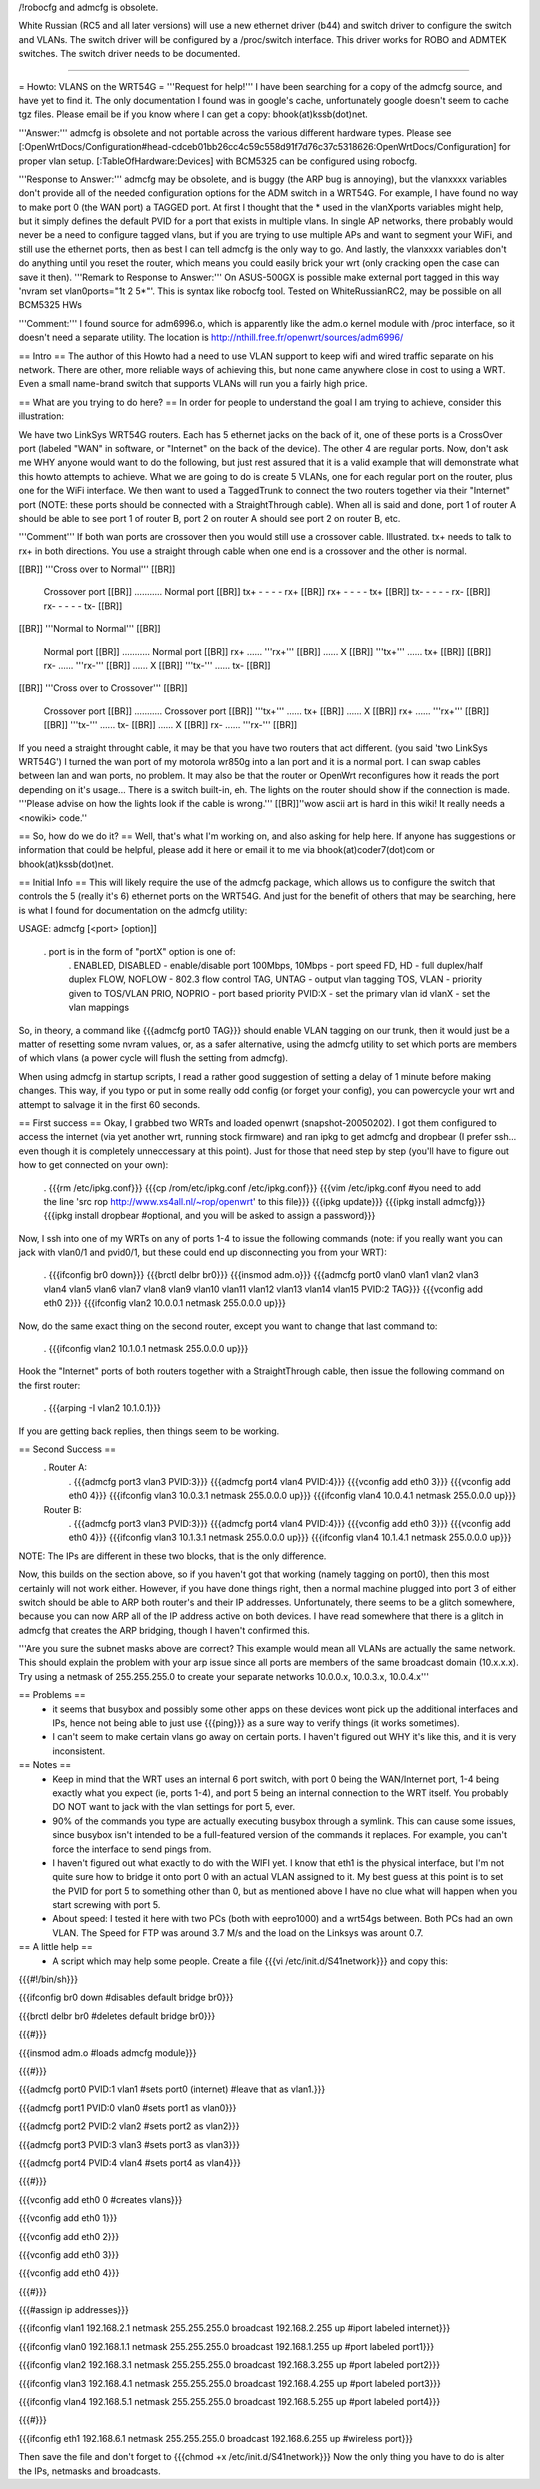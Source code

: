 /!\ robocfg and admcfg is obsolete.

White Russian (RC5 and all later versions) will use a new ethernet driver (b44) and switch driver to configure the switch and VLANs. The switch driver will be configured by a /proc/switch interface. This driver works for ROBO and ADMTEK switches. The switch driver needs to be documented.

--------

= Howto: VLANS on the WRT54G =
'''Request for help!''' I have been searching for a copy of the admcfg source, and have yet to find it. The only documentation I found was in google's cache, unfortunately google doesn't seem to cache tgz files. Please email be if you know where I can get a copy: bhook(at)kssb(dot)net.

'''Answer:''' admcfg is obsolete and not portable across the various different hardware types. Please see [:OpenWrtDocs/Configuration#head-cdceb01bb26cc4c59c558d91f7d76c37c5318626:OpenWrtDocs/Configuration] for proper vlan setup. [:TableOfHardware:Devices] with BCM5325 can be configured using robocfg.

'''Response to Answer:''' admcfg may be obsolete, and is buggy (the ARP bug is annoying), but the vlanxxxx variables don't provide all of the needed configuration options for the ADM switch in a WRT54G. For example, I have found no way to make port 0 (the WAN port) a TAGGED port. At first I thought that the * used in the vlanXports variables might help, but it simply defines the default PVID for a port that exists in multiple vlans. In single AP networks, there probably would never be a need to configure tagged vlans, but if you are trying to use multiple APs and want to segment your WiFi, and still use the ethernet ports, then as best I can tell admcfg is the only way to go. And lastly, the vlanxxxx variables don't do anything until you reset the router, which means you could easily brick your wrt (only cracking open the case can save it then). '''Remark to Response to Answer:''' On ASUS-500GX is possible make external port tagged in this way 'nvram set vlan0ports="1t 2 5*"'. This is syntax like robocfg tool. Tested on WhiteRussianRC2, may be possible on all BCM5325 HWs

'''Comment:''' I found source for adm6996.o, which is apparently like the adm.o kernel module with /proc interface, so it doesn't need a separate utility. The location is http://nthill.free.fr/openwrt/sources/adm6996/

== Intro ==
The author of this Howto had a need to use VLAN support to keep wifi and wired traffic separate on his network. There are other, more reliable ways of achieving this, but none came anywhere close in cost to using a WRT. Even a small name-brand switch that supports VLANs will run you a fairly high price.

== What are you trying to do here? ==
In order for people to understand the goal I am trying to achieve, consider this illustration:

We have two LinkSys WRT54G routers. Each has 5 ethernet jacks on the back of it, one of these ports is a CrossOver port (labeled "WAN" in software, or "Internet" on the back of the device). The other 4 are regular ports. Now, don't ask me WHY anyone would want to do the following, but just rest assured that it is a valid example that will demonstrate what this howto attempts to achieve. What we are going to do is create 5 VLANs, one for each regular port on the router, plus one for the WiFi interface. We then want to used a TaggedTrunk to connect the two routers together via their "Internet" port (NOTE: these ports should be connected with a StraightThrough cable). When all is said and done, port 1 of router A should be able to see port 1 of router B, port 2 on router A should see port 2 on router B, etc.

'''Comment''' If both wan ports are crossover then you would still use a crossover cable. Illustrated. tx+ needs to talk to rx+ in both directions. You use a straight through cable when one end is a crossover and the other is normal. 

[[BR]]
'''Cross over to Normal''' [[BR]]
 Crossover port [[BR]]
 ........... Normal port  [[BR]]
 tx+ - - - - rx+ [[BR]]
 rx+ - - - - tx+ [[BR]]
 tx- - - - - rx- [[BR]]
 rx- - - - - tx- [[BR]]

[[BR]]
'''Normal to Normal''' [[BR]]
 Normal port [[BR]]
 ........... Normal port  [[BR]]
 rx+ ...... '''rx+''' [[BR]]
 ...... X [[BR]]
 '''tx+''' ...... tx+ [[BR]]
 [[BR]]
 rx- ...... '''rx-''' [[BR]]
 ...... X [[BR]]
 '''tx-''' ...... tx- [[BR]]

[[BR]]
'''Cross over to Crossover''' [[BR]]
 Crossover port [[BR]]
 ........... Crossover port  [[BR]]
 '''tx+''' ...... tx+ [[BR]]
 ...... X [[BR]]
 rx+ ...... '''rx+''' [[BR]]
 [[BR]]
 '''tx-''' ...... tx- [[BR]]
 ...... X [[BR]]
 rx- ...... '''rx-''' [[BR]]


If you need a straight throught cable, it may be that you have two routers that act different. (you said 'two LinkSys WRT54G') I turned the wan port of my motorola wr850g into a lan port and it is a normal port. I can swap cables between lan and wan ports, no problem. It may also be that the router or OpenWrt reconfigures how it reads the port depending on it's usage... There is a switch built-in, eh. The lights on the router should show if the connection is made. '''Please advise on how the lights look if the cable is wrong.'''
[[BR]]''wow ascii art is hard in this wiki! It really needs a <nowiki> code.''

== So, how do we do it? ==
Well, that's what I'm working on, and also asking for help here. If anyone has suggestions or information that could be helpful, please add it here or email it to me via bhook(at)coder7(dot)com or bhook(at)kssb(dot)net.

== Initial Info ==
This will likely require the use of the admcfg package, which allows us to configure the switch that controls the 5 (really it's 6) ethernet ports on the WRT54G. And just for the benefit of others that may be searching, here is what I found for documentation on the admcfg utility:

USAGE: admcfg [<port> [option]]

 . port is in the form of "portX" option is one of:
  . ENABLED, DISABLED - enable/disable port 100Mbps, 10Mbps - port speed FD, HD - full duplex/half duplex FLOW, NOFLOW - 802.3 flow control TAG, UNTAG - output vlan tagging TOS, VLAN - priority given to TOS/VLAN PRIO, NOPRIO - port based priority PVID:X - set the primary vlan id vlanX - set the vlan mappings
So, in theory, a command like {{{admcfg port0 TAG}}} should enable VLAN tagging on our trunk, then it would just be a matter of resetting some nvram values, or, as a safer alternative, using the admcfg utility to set which ports are members of which vlans (a power cycle will flush the setting from admcfg).

When using admcfg in startup scripts, I read a rather good suggestion of setting a delay of 1 minute before making changes. This way, if you typo or put in some really odd config (or forget your config), you can powercycle your wrt and attempt to salvage it in the first 60 seconds.

== First success ==
Okay, I grabbed two WRTs and loaded openwrt (snapshot-20050202). I got them configured to access the internet (via yet another wrt, running stock firmware) and ran ipkg to get admcfg and dropbear (I prefer ssh... even though it is completely unneccessary at this point). Just for those that need step by step (you'll have to figure out how to get connected on your own):

 . {{{rm /etc/ipkg.conf}}} {{{cp /rom/etc/ipkg.conf /etc/ipkg.conf}}} {{{vim /etc/ipkg.conf #you need to add the line 'src rop http://www.xs4all.nl/~rop/openwrt' to this file}}} {{{ipkg update}}} {{{ipkg install admcfg}}} {{{ipkg install dropbear #optional, and you will be asked to assign a password}}}
Now, I ssh into one of my WRTs on any of ports 1-4 to issue the following commands (note: if you really want you can jack with vlan0/1 and pvid0/1, but these could end up disconnecting you from your WRT):

 . {{{ifconfig br0 down}}} {{{brctl delbr br0}}} {{{insmod adm.o}}} {{{admcfg port0 vlan0 vlan1 vlan2 vlan3 vlan4 vlan5 vlan6 vlan7 vlan8 vlan9 vlan10 vlan11 vlan12 vlan13 vlan14 vlan15 PVID:2 TAG}}} {{{vconfig add eth0 2}}} {{{ifconfig vlan2 10.0.0.1 netmask 255.0.0.0 up}}}
Now, do the same exact thing on the second router, except you want to change that last command to:

 . {{{ifconfig vlan2 10.1.0.1 netmask 255.0.0.0 up}}}
Hook the "Internet" ports of both routers together with a StraightThrough cable, then issue the following command on the first router:

 . {{{arping -I vlan2 10.1.0.1}}}
If you are getting back replies, then things seem to be working.

== Second Success ==
 . Router A:
  . {{{admcfg port3 vlan3 PVID:3}}} {{{admcfg port4 vlan4 PVID:4}}} {{{vconfig add eth0 3}}} {{{vconfig add eth0 4}}} {{{ifconfig vlan3 10.0.3.1 netmask 255.0.0.0 up}}} {{{ifconfig vlan4 10.0.4.1 netmask 255.0.0.0 up}}}
 Router B:
  . {{{admcfg port3 vlan3 PVID:3}}} {{{admcfg port4 vlan4 PVID:4}}} {{{vconfig add eth0 3}}} {{{vconfig add eth0 4}}} {{{ifconfig vlan3 10.1.3.1 netmask 255.0.0.0 up}}} {{{ifconfig vlan4 10.1.4.1 netmask 255.0.0.0 up}}}
NOTE: The IPs are different in these two blocks, that is the only difference.

Now, this builds on the section above, so if you haven't got that working (namely tagging on port0), then this most certainly will not work either. However, if you have done things right, then a normal machine plugged into port 3 of either switch should be able to ARP both router's and their IP addresses. Unfortunately, there seems to be a glitch somewhere, because you can now ARP all of the IP address active on both devices. I have read somewhere that there is a glitch in admcfg that creates the ARP bridging, though I haven't confirmed this.

'''Are you sure the subnet masks above are correct? This example would mean all VLANs are actually the same network. This should explain the problem with your arp issue since all ports are members of the same broadcast domain (10.x.x.x). Try using a netmask of 255.255.255.0 to create your separate networks 10.0.0.x, 10.0.3.x, 10.0.4.x'''

== Problems ==
 * it seems that busybox and possibly some other apps on these devices wont pick up the additional interfaces and IPs, hence not being able to just use {{{ping}}} as a sure way to verify things (it works sometimes).
 * I can't seem to make certain vlans go away on certain ports. I haven't figured out WHY it's like this, and it is very inconsistent.
== Notes ==
 * Keep in mind that the WRT uses an internal 6 port switch, with port 0 being the WAN/Internet port, 1-4 being exactly what you expect (ie, ports 1-4), and port 5 being an internal connection to the WRT itself. You probably DO NOT want to jack with the vlan settings for port 5, ever.
 * 90% of the commands you type are actually executing busybox through a symlink. This can cause some issues, since busybox isn't intended to be a full-featured version of the commands it replaces. For example, you can't force the interface to send pings from.
 * I haven't figured out what exactly to do with the WIFI yet. I know that eth1 is the physical interface, but I'm not quite sure how to bridge it onto port 0 with an actual VLAN assigned to it. My best guess at this point is to set the PVID for port 5 to something other than 0, but as mentioned above I have no clue what will happen when you start screwing with port 5.
 * About speed: I tested it here with two PCs (both with eepro1000) and a wrt54gs between. Both PCs had an own VLAN. The Speed for FTP was around 3.7 M/s and the load on the Linksys was arount 0.7.
== A little help ==
 * A script which may help some people. Create a file {{{vi /etc/init.d/S41network}}} and copy this:
{{{#!/bin/sh}}}

{{{ifconfig br0 down #disables default bridge br0}}}

{{{brctl delbr br0     #deletes default bridge br0}}}

{{{#}}}

{{{insmod adm.o    #loads admcfg module}}}

{{{#}}}

{{{admcfg port0 PVID:1 vlan1   #sets port0 (internet) #leave that as vlan1.}}}

{{{admcfg port1 PVID:0 vlan0   #sets port1 as vlan0}}}

{{{admcfg port2 PVID:2 vlan2   #sets port2 as vlan2}}}

{{{admcfg port3 PVID:3 vlan3   #sets port3 as vlan3}}}

{{{admcfg port4 PVID:4 vlan4   #sets port4 as vlan4}}}

{{{#}}}

{{{vconfig add eth0 0  #creates vlans}}}

{{{vconfig add eth0 1}}}

{{{vconfig add eth0 2}}}

{{{vconfig add eth0 3}}}

{{{vconfig add eth0 4}}}

{{{#}}}

{{{#assign ip addresses}}}

{{{ifconfig vlan1 192.168.2.1 netmask 255.255.255.0 broadcast 192.168.2.255 up #iport labeled internet}}}

{{{ifconfig vlan0 192.168.1.1 netmask 255.255.255.0 broadcast 192.168.1.255 up #port labeled port1}}}

{{{ifconfig vlan2 192.168.3.1 netmask 255.255.255.0 broadcast 192.168.3.255 up #port labeled port2}}}

{{{ifconfig vlan3 192.168.4.1 netmask 255.255.255.0 broadcast 192.168.4.255 up #port labeled port3}}}

{{{ifconfig vlan4 192.168.5.1 netmask 255.255.255.0  broadcast 192.168.5.255 up #port labeled port4}}}

{{{#}}}

{{{ifconfig eth1 192.168.6.1 netmask 255.255.255.0 broadcast 192.168.6.255 up #wireless port}}}

Then save the file and don't forget to {{{chmod +x /etc/init.d/S41network}}} Now the only thing you have to do is alter the IPs, netmasks and broadcasts.
